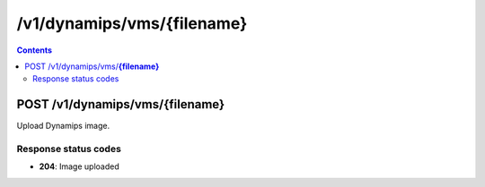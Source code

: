 /v1/dynamips/vms/{filename}
----------------------------------------------------------------------------------------------------------------------

.. contents::

POST /v1/dynamips/vms/**{filename}**
~~~~~~~~~~~~~~~~~~~~~~~~~~~~~~~~~~~~~~~~~~~~~~~~~~~~~~~~~~~~~~~~~~~~~~~~~~~~~~~~~~~~~~~~~~~~~~~~~~~~~~~~~~~~~~~~~~~~~~~~~~~~~~~~~~~~~~~~~~~~~~
Upload Dynamips image.

Response status codes
**********************
- **204**: Image uploaded

